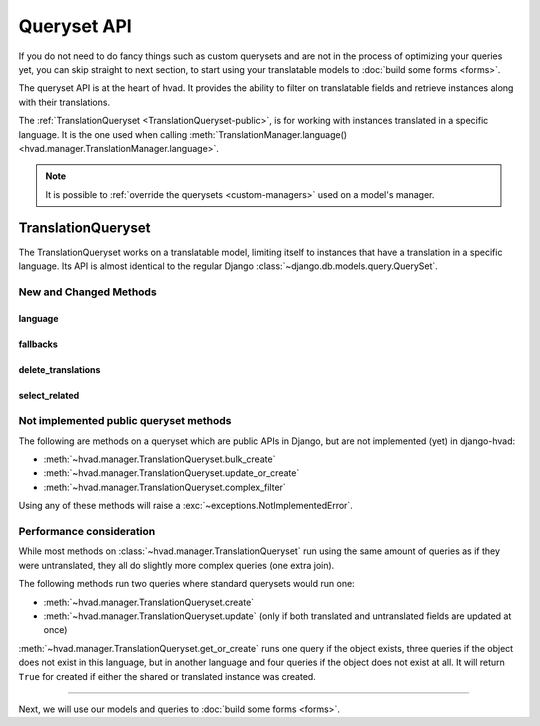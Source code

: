 ############
Queryset API
############

If you do not need to do fancy things such as custom querysets and are not in
the process of optimizing your queries yet, you can skip straight to next
section, to start using your translatable models to :doc:`build some forms <forms>`.

The queryset API is at the heart of hvad. It provides the ability to filter
on translatable fields and retrieve instances along with their translations.

The :ref:`TranslationQueryset <TranslationQueryset-public>`, is for working with
instances translated in a specific language. It is the one used when calling
:meth:`TranslationManager.language() <hvad.manager.TranslationManager.language>`.

.. note::
    It is possible to :ref:`override the querysets <custom-managers>` used on
    a model's manager.

.. _TranslationQueryset-public:

*******************
TranslationQueryset
*******************

The TranslationQueryset works on a translatable model, limiting itself to instances
that have a translation in a specific language. Its API is almost identical to
the regular Django :class:`~django.db.models.query.QuerySet`.

New and Changed Methods
=======================

language
--------

.. _language-public:

.. method:: language(language_code=None)

    Sets the language for the queryset to either the given language code or
    the currently active language if None. Language resolution will be deferred
    until the query is evaluated.

    This filters out all instances that are not translated in the given language,
    and makes translatable fields available on the query results.

    The special value ``'all'`` disables language filtering. This means that objects
    will be returned once per language in which they match the query, with
    the appropriate translation loaded.

    .. note:: support for :ref:`select_related() <select_related-public>` in combination
              with ``language('all')`` is experimental. Please check the generated
              queries and open an issue if you have any problem. Feedback
              is appreciated as well.

fallbacks
---------

.. _fallbacks-public:

.. method:: fallbacks(*languages)

    .. versionadded:: 0.6

    Enables fallbacks on the queryset. When the queryset has fallbacks enabled,
    it will try to use fallback languages if an object has not translation
    available in the language given to :ref:`language() <language-public>`.

    The `languages` arguments specified the languages to use, priorized from
    first to last. Special value `None` will be replaced with current language
    as returned by :func:`~django.utils.translation.get_language`. If called
    with an empty argument list, the ``FALLBACK_LANGUAGES`` :ref:`setting <settings>`
    will be used.

    If an instance has no translation in the
    :ref:`language() <language-public>`-specified language,
    nor in any of the languages given to ``fallbacks()``, an arbitrary
    translation will be picked.

    Passing the single value ``None`` alone will disable fallbacks.

    .. note:: This feature requires Django 1.6 or newer.

delete_translations
-------------------

.. method:: delete_translations()

    Deletes all :term:`Translations Model` instances matched by a queryset, without
    deleting the :term:`Shared Model` instances.

    This can be used to target specific translations of specific objects for deletion.
    For instance::

        # Delete English translation of all objects that have field == "foo"
        MyModel.objects.language('en').filter(field='foo').delete_translations()

        # Delete all translations but English for object with id 42
        MyModel.objects.language('all').exclude(language_code='en').filter(pk=42).delete_translations()

    .. warning:: It is an error to delete all translations of an instance. This will
                 cause the object to be unreachable through translation-aware queries
                 and invisible in the admin panel.

                 If you delete all translations and re-create one immediately after,
                 remember to enclose the whole process in a transaction to avoid
                 the possibility of leaving the object unreachable.

.. _select_related-public:

select_related
--------------

.. method:: select_related(*fields)

    Inherited from :meth:`~django.db.models.query.QuerySet.select_related`.

    The ``select_related`` method also selects translations of translatable
    models when it encounters some.

    .. note:: support for ``select_related`` in combination with
              ``language('all')`` is experimental. Please check the generated
              queries and open an issue if you have any problem. Feedback
              is appreciated as well.


Not implemented public queryset methods
=======================================

The following are methods on a queryset which are public APIs in Django, but are
not implemented (yet) in django-hvad:

* :meth:`~hvad.manager.TranslationQueryset.bulk_create`
* :meth:`~hvad.manager.TranslationQueryset.update_or_create`
* :meth:`~hvad.manager.TranslationQueryset.complex_filter`

Using any of these methods will raise a :exc:`~exceptions.NotImplementedError`.

Performance consideration
=========================

While most methods on :class:`~hvad.manager.TranslationQueryset` run
using the same amount of queries as if they were untranslated, they all do
slightly more complex queries (one extra join).

The following methods run two queries where standard querysets would run one:

* :meth:`~hvad.manager.TranslationQueryset.create`
* :meth:`~hvad.manager.TranslationQueryset.update` (only if both translated and
  untranslated fields are updated at once)

:meth:`~hvad.manager.TranslationQueryset.get_or_create` runs one query if the
object exists, three queries if the object does not exist in this language, but
in another language and four queries if the object does not exist at all. It
will return ``True`` for created if either the shared or translated instance
was created.

----------

Next, we will use our models and queries to :doc:`build some forms <forms>`.
